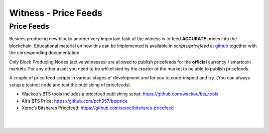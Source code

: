 
.. _witness-price-feeds:


Witness - Price Feeds
=========================

Price Feeds
-----------------

Besides producing new blocks another very important task of the witness is to feed **ACCURATE** prices into the blockchain. Educational material on how this can be implemented is available in `scripts/pricefeed` at `github <https://github.com/xeroc/python-graphenelib/>`_ together with the corresponding documentation.

Only Block Producing Nodes (active witnesses) are allowed to publish pricefeeds for the **official** currency / smartcoin markets. For any other asset you need to be whitelisted by the creator of the market to be able to publish pricefeeds.

A couple of price feed scripts in various stages of development and for you to code-inspect and try. (You can always setup a testnet node and test the publishing of pricefeeds).

- Wackou’s BTS tools includes a pricefeed publishing script: https://github.com/wackou/bts_tools
- Alt’s BTS Price: https://github.com/pch957/btsprice
- Xeroc’s Bitshares Pricefeed: https://github.com/xeroc/bitshares-pricefeed


|

|

